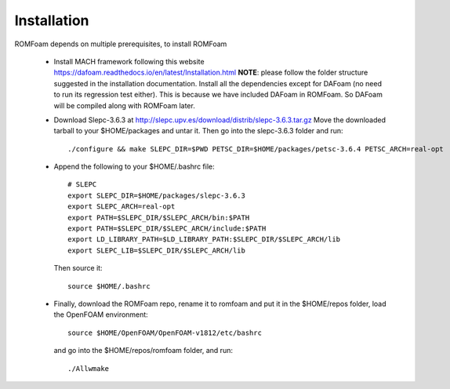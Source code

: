 .. _Installation:

Installation 
------------

ROMFoam depends on multiple prerequisites, to install ROMFoam

 - Install MACH framework following this website https://dafoam.readthedocs.io/en/latest/Installation.html **NOTE**: please follow the folder structure suggested in the installation documentation. Install all the dependencies except for DAFoam (no need to run its regression test either). This is because we have included DAFoam in ROMFoam. So DAFoam will be compiled along with ROMFoam later.
 
 - Download Slepc-3.6.3 at http://slepc.upv.es/download/distrib/slepc-3.6.3.tar.gz  Move the downloaded tarball to your $HOME/packages and untar it. Then go into the slepc-3.6.3 folder and run::

       ./configure && make SLEPC_DIR=$PWD PETSC_DIR=$HOME/packages/petsc-3.6.4 PETSC_ARCH=real-opt

 - Append the following to your $HOME/.bashrc file::
  
       # SLEPC
       export SLEPC_DIR=$HOME/packages/slepc-3.6.3
       export SLEPC_ARCH=real-opt
       export PATH=$SLEPC_DIR/$SLEPC_ARCH/bin:$PATH
       export PATH=$SLEPC_DIR/$SLEPC_ARCH/include:$PATH
       export LD_LIBRARY_PATH=$LD_LIBRARY_PATH:$SLEPC_DIR/$SLEPC_ARCH/lib
       export SLEPC_LIB=$SLEPC_DIR/$SLEPC_ARCH/lib

   Then source it::

       source $HOME/.bashrc
 
 - Finally, download the ROMFoam repo, rename it to romfoam and put it in the $HOME/repos folder, load the OpenFOAM environment::
 
       source $HOME/OpenFOAM/OpenFOAM-v1812/etc/bashrc

   and go into the $HOME/repos/romfoam folder, and run::
   
       ./Allwmake


  